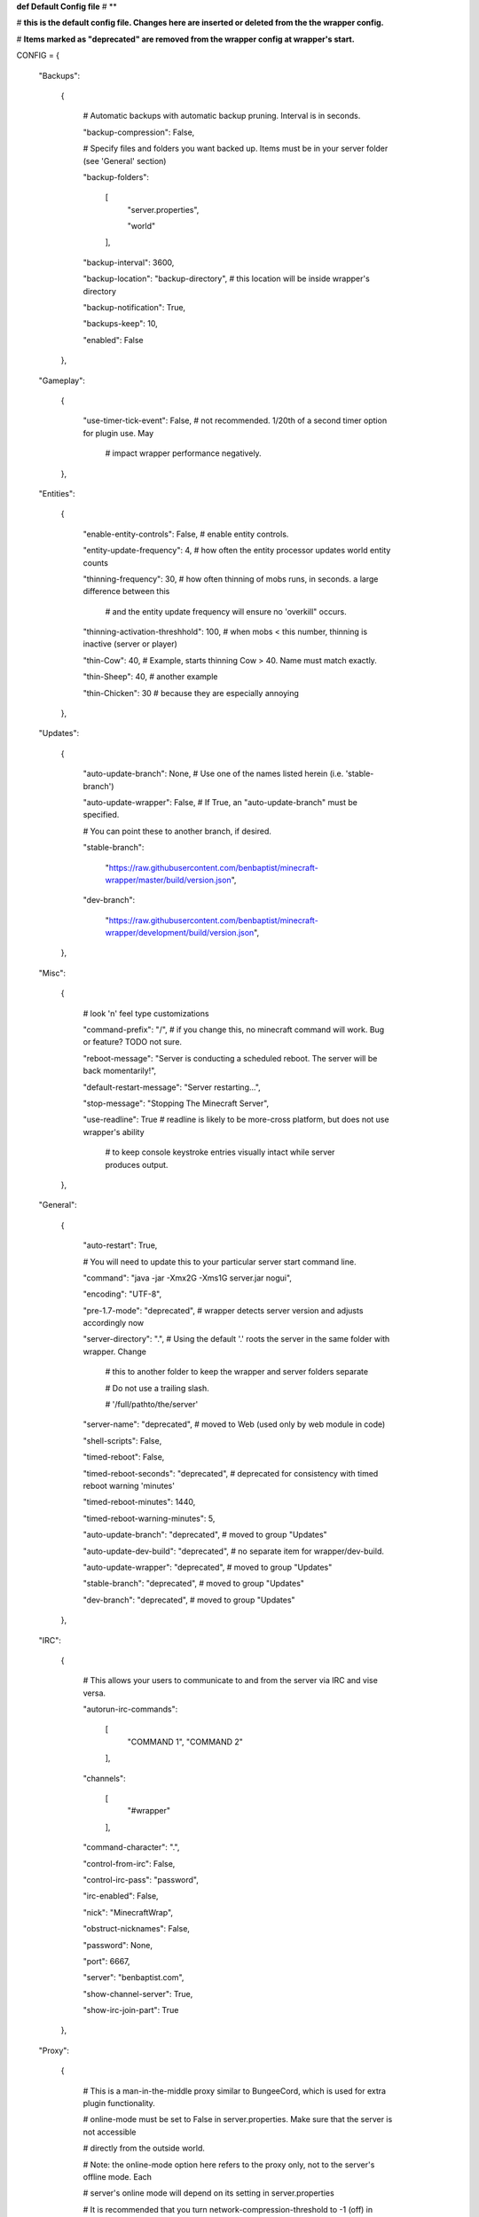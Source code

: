 
**def Default Config file**
# **

# **this is the default config file.  Changes here are inserted or deleted from the the wrapper config.**

# **Items marked as "deprecated" are removed from the wrapper config at wrapper's start.**

CONFIG = {

    "Backups":

        {

            # Automatic backups with automatic backup pruning. Interval is in seconds.

            "backup-compression": False,

            # Specify files and folders you want backed up.  Items must be in your server folder (see 'General' section)

            "backup-folders":

                [
                    "server.properties",

                    "world"

                ],


            "backup-interval": 3600,

            "backup-location": "backup-directory",  # this location will be inside wrapper's directory

            "backup-notification": True,

            "backups-keep": 10,

            "enabled": False

        },

    "Gameplay":

        {

            "use-timer-tick-event": False,  # not recommended.  1/20th of a second timer option for plugin use. May

                                            # impact wrapper performance negatively.

        },

    "Entities":

        {

            "enable-entity-controls": False,  # enable entity controls.

            "entity-update-frequency": 4,  # how often the entity processor updates world entity counts

            "thinning-frequency": 30,  # how often thinning of mobs runs, in seconds.  a large difference between this

                                       # and the entity update frequency will ensure no 'overkill" occurs.

            "thinning-activation-threshhold": 100,  # when mobs < this number, thinning is inactive (server or player)

            "thin-Cow": 40,  # Example, starts thinning Cow > 40.  Name must match exactly.

            "thin-Sheep": 40,  # another example

            "thin-Chicken": 30  # because they are especially annoying

        },

    "Updates":

        {

            "auto-update-branch": None,  # Use one of the names listed herein (i.e. 'stable-branch')

            "auto-update-wrapper": False,  # If True, an "auto-update-branch" must be specified.

            # You can point these to another branch, if desired.

            "stable-branch":

                "https://raw.githubusercontent.com/benbaptist/minecraft-wrapper/master/build/version.json",

            "dev-branch":

                "https://raw.githubusercontent.com/benbaptist/minecraft-wrapper/development/build/version.json",

        },

    "Misc":

        {

            # look 'n' feel type customizations

            "command-prefix": "/",  # if you change this, no minecraft command will work. Bug or feature? TODO not sure.

            "reboot-message": "Server is conducting a scheduled reboot. The server will be back momentarily!",

            "default-restart-message": "Server restarting...",

            "stop-message": "Stopping The Minecraft Server",

            "use-readline": True  # readline is likely to be more-cross platform, but does not use wrapper's ability

                                  # to keep console keystroke entries visually intact while server produces output.

        },

    "General":

        {

            "auto-restart": True,

            # You will need to update this to your particular server start command line.

            "command": "java -jar -Xmx2G -Xms1G server.jar nogui",

            "encoding": "UTF-8",

            "pre-1.7-mode": "deprecated",  # wrapper detects server version and adjusts accordingly now

            "server-directory": ".",  # Using the default '.' roots the server in the same folder with wrapper. Change

                                      # this to another folder to keep the wrapper and server folders separate

                                      # Do not use a trailing slash.

                                      # '/full/pathto/the/server'

            "server-name": "deprecated",  # moved to Web (used only by web module in code)

            "shell-scripts": False,

            "timed-reboot": False,

            "timed-reboot-seconds": "deprecated",  # deprecated for consistency with timed reboot warning 'minutes'

            "timed-reboot-minutes": 1440,

            "timed-reboot-warning-minutes": 5,

            "auto-update-branch": "deprecated",  # moved to group "Updates"

            "auto-update-dev-build": "deprecated",  # no separate item for wrapper/dev-build.

            "auto-update-wrapper": "deprecated",  # moved to group "Updates"

            "stable-branch":  "deprecated",  # moved to group "Updates"

            "dev-branch":  "deprecated",  # moved to group "Updates"

        },

    "IRC":

        {

            # This allows your users to communicate to and from the server via IRC and vise versa.

            "autorun-irc-commands":

                [
                    "COMMAND 1",
                    "COMMAND 2"
                ],

            "channels":

                [
                    "#wrapper"
                ],

            "command-character": ".",

            "control-from-irc": False,

            "control-irc-pass": "password",

            "irc-enabled": False,

            "nick": "MinecraftWrap",

            "obstruct-nicknames": False,

            "password": None,

            "port": 6667,

            "server": "benbaptist.com",

            "show-channel-server": True,

            "show-irc-join-part": True

        },

    "Proxy":

        {

            # This is a man-in-the-middle proxy similar to BungeeCord, which is used for extra plugin functionality.

            # online-mode must be set to False in server.properties. Make sure that the server is not accessible

            # directly from the outside world.

            # Note: the online-mode option here refers to the proxy only, not to the server's offline mode.  Each

            # server's online mode will depend on its setting in server.properties

            # It is recommended that you turn network-compression-threshold to -1 (off) in server.properties

            # for fewer issues.

            "convert-player-files": False,

            "max-players": 1024,  # todo - re-implement this somewhere? perhaps in the server JSON response?

            "online-mode": True,  # the wrapper's online mode, NOT the server.

            "proxy-bind": "0.0.0.0",

            "proxy-enabled": False,

            "proxy-sub-world": False,  # if wrapper is a sub world (wrapper needs to do extra work to spawn the player).

            "proxy-port": 25565,  # the wrapper's proxy port that accepts client connections from the internet. This

                                  # port is exposed to the internet via your port forwards.

            "server-port": "deprecated",  # This port is autoconfigured from server console output now.

            "spigot-mode": False,

            "silent-ipban": True,  # silent bans cause your server to ignore sockets from that IP (for IP bans)

                                   # This will cause your server to appear offline and avoid possible confrontations.

            "hidden-ops":

                [

                    # these players do not appear in the sample server player list pings.

                    "SurestTexas00",

                    "BenBaptist"

                ]

        },

    "Web":

        {

            "public-stats": True,

            "web-allow-file-management": True,

            "web-bind": "0.0.0.0",

            "web-enabled": False,

            "web-password": "password",

            "web-port": 8070,

            "server-name": "Minecraft Server",

        }

}

# 
